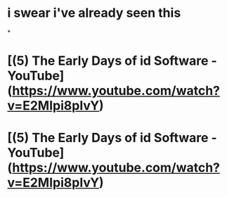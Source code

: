 * i swear i've already seen this
*
* [(5) The Early Days of id Software - YouTube](https://www.youtube.com/watch?v=E2MIpi8pIvY)
* [(5) The Early Days of id Software - YouTube](https://www.youtube.com/watch?v=E2MIpi8pIvY)